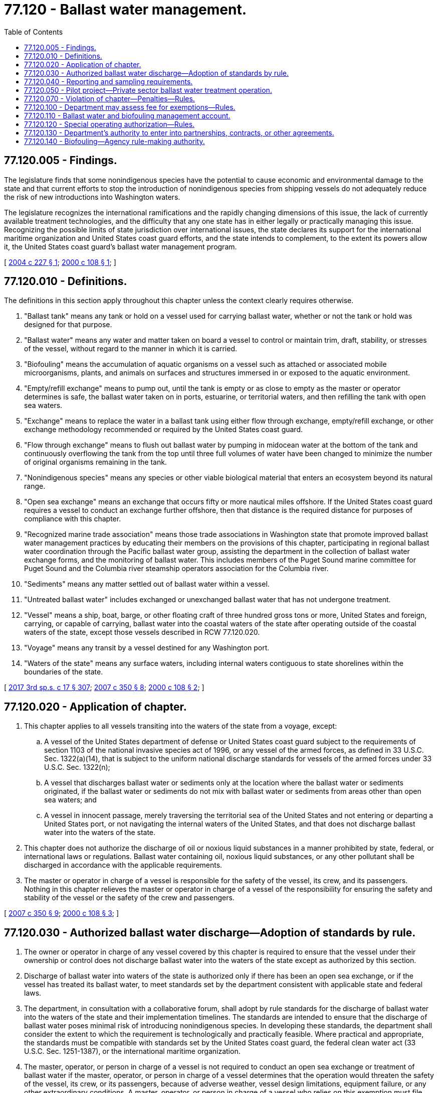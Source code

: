 = 77.120 - Ballast water management.
:toc:

== 77.120.005 - Findings.
The legislature finds that some nonindigenous species have the potential to cause economic and environmental damage to the state and that current efforts to stop the introduction of nonindigenous species from shipping vessels do not adequately reduce the risk of new introductions into Washington waters.

The legislature recognizes the international ramifications and the rapidly changing dimensions of this issue, the lack of currently available treatment technologies, and the difficulty that any one state has in either legally or practically managing this issue. Recognizing the possible limits of state jurisdiction over international issues, the state declares its support for the international maritime organization and United States coast guard efforts, and the state intends to complement, to the extent its powers allow it, the United States coast guard's ballast water management program.

[ http://lawfilesext.leg.wa.gov/biennium/2003-04/Pdf/Bills/Session%20Laws/Senate/6329-S.SL.pdf?cite=2004%20c%20227%20§%201[2004 c 227 § 1]; http://lawfilesext.leg.wa.gov/biennium/1999-00/Pdf/Bills/Session%20Laws/House/2466-S.SL.pdf?cite=2000%20c%20108%20§%201[2000 c 108 § 1]; ]

== 77.120.010 - Definitions.
The definitions in this section apply throughout this chapter unless the context clearly requires otherwise.

. "Ballast tank" means any tank or hold on a vessel used for carrying ballast water, whether or not the tank or hold was designed for that purpose.

. "Ballast water" means any water and matter taken on board a vessel to control or maintain trim, draft, stability, or stresses of the vessel, without regard to the manner in which it is carried.

. "Biofouling" means the accumulation of aquatic organisms on a vessel such as attached or associated mobile microorganisms, plants, and animals on surfaces and structures immersed in or exposed to the aquatic environment.

. "Empty/refill exchange" means to pump out, until the tank is empty or as close to empty as the master or operator determines is safe, the ballast water taken on in ports, estuarine, or territorial waters, and then refilling the tank with open sea waters.

. "Exchange" means to replace the water in a ballast tank using either flow through exchange, empty/refill exchange, or other exchange methodology recommended or required by the United States coast guard.

. "Flow through exchange" means to flush out ballast water by pumping in midocean water at the bottom of the tank and continuously overflowing the tank from the top until three full volumes of water have been changed to minimize the number of original organisms remaining in the tank.

. "Nonindigenous species" means any species or other viable biological material that enters an ecosystem beyond its natural range.

. "Open sea exchange" means an exchange that occurs fifty or more nautical miles offshore. If the United States coast guard requires a vessel to conduct an exchange further offshore, then that distance is the required distance for purposes of compliance with this chapter.

. "Recognized marine trade association" means those trade associations in Washington state that promote improved ballast water management practices by educating their members on the provisions of this chapter, participating in regional ballast water coordination through the Pacific ballast water group, assisting the department in the collection of ballast water exchange forms, and the monitoring of ballast water. This includes members of the Puget Sound marine committee for Puget Sound and the Columbia river steamship operators association for the Columbia river.

. "Sediments" means any matter settled out of ballast water within a vessel.

. "Untreated ballast water" includes exchanged or unexchanged ballast water that has not undergone treatment.

. "Vessel" means a ship, boat, barge, or other floating craft of three hundred gross tons or more, United States and foreign, carrying, or capable of carrying, ballast water into the coastal waters of the state after operating outside of the coastal waters of the state, except those vessels described in RCW 77.120.020.

. "Voyage" means any transit by a vessel destined for any Washington port.

. "Waters of the state" means any surface waters, including internal waters contiguous to state shorelines within the boundaries of the state.

[ http://lawfilesext.leg.wa.gov/biennium/2017-18/Pdf/Bills/Session%20Laws/Senate/5303-S.SL.pdf?cite=2017%203rd%20sp.s.%20c%2017%20§%20307[2017 3rd sp.s. c 17 § 307]; http://lawfilesext.leg.wa.gov/biennium/2007-08/Pdf/Bills/Session%20Laws/Senate/5923-S2.SL.pdf?cite=2007%20c%20350%20§%208[2007 c 350 § 8]; http://lawfilesext.leg.wa.gov/biennium/1999-00/Pdf/Bills/Session%20Laws/House/2466-S.SL.pdf?cite=2000%20c%20108%20§%202[2000 c 108 § 2]; ]

== 77.120.020 - Application of chapter.
. This chapter applies to all vessels transiting into the waters of the state from a voyage, except:

.. A vessel of the United States department of defense or United States coast guard subject to the requirements of section 1103 of the national invasive species act of 1996, or any vessel of the armed forces, as defined in 33 U.S.C. Sec. 1322(a)(14), that is subject to the uniform national discharge standards for vessels of the armed forces under 33 U.S.C. Sec. 1322(n);

.. A vessel that discharges ballast water or sediments only at the location where the ballast water or sediments originated, if the ballast water or sediments do not mix with ballast water or sediments from areas other than open sea waters; and

.. A vessel in innocent passage, merely traversing the territorial sea of the United States and not entering or departing a United States port, or not navigating the internal waters of the United States, and that does not discharge ballast water into the waters of the state.

. This chapter does not authorize the discharge of oil or noxious liquid substances in a manner prohibited by state, federal, or international laws or regulations. Ballast water containing oil, noxious liquid substances, or any other pollutant shall be discharged in accordance with the applicable requirements.

. The master or operator in charge of a vessel is responsible for the safety of the vessel, its crew, and its passengers. Nothing in this chapter relieves the master or operator in charge of a vessel of the responsibility for ensuring the safety and stability of the vessel or the safety of the crew and passengers.

[ http://lawfilesext.leg.wa.gov/biennium/2007-08/Pdf/Bills/Session%20Laws/Senate/5923-S2.SL.pdf?cite=2007%20c%20350%20§%209[2007 c 350 § 9]; http://lawfilesext.leg.wa.gov/biennium/1999-00/Pdf/Bills/Session%20Laws/House/2466-S.SL.pdf?cite=2000%20c%20108%20§%203[2000 c 108 § 3]; ]

== 77.120.030 - Authorized ballast water discharge—Adoption of standards by rule.
. The owner or operator in charge of any vessel covered by this chapter is required to ensure that the vessel under their ownership or control does not discharge ballast water into the waters of the state except as authorized by this section.

. Discharge of ballast water into waters of the state is authorized only if there has been an open sea exchange, or if the vessel has treated its ballast water, to meet standards set by the department consistent with applicable state and federal laws.

. The department, in consultation with a collaborative forum, shall adopt by rule standards for the discharge of ballast water into the waters of the state and their implementation timelines. The standards are intended to ensure that the discharge of ballast water poses minimal risk of introducing nonindigenous species. In developing these standards, the department shall consider the extent to which the requirement is technologically and practically feasible. Where practical and appropriate, the standards must be compatible with standards set by the United States coast guard, the federal clean water act (33 U.S.C. Sec. 1251-1387), or the international maritime organization.

. The master, operator, or person in charge of a vessel is not required to conduct an open sea exchange or treatment of ballast water if the master, operator, or person in charge of a vessel determines that the operation would threaten the safety of the vessel, its crew, or its passengers, because of adverse weather, vessel design limitations, equipment failure, or any other extraordinary conditions. A master, operator, or person in charge of a vessel who relies on this exemption must file documentation defined by the department, subject to: (a) Payment of a fee not to exceed five thousand dollars; (b) discharging only the minimal amount of ballast water operationally necessary; (c) ensuring that ballast water records accurately reflect any reasons for not complying with the mandatory requirements; and (d) any other requirements identified by the department by rule as provided in subsections (3) and (6) of this section.

. For treatment technologies requiring shipyard modification, the department may enter into a compliance plan with the vessel owner. The compliance plan must include a timeline consistent with drydock and shipyard schedules for completion of the modification. The department shall adopt rules for compliance plans under this subsection.

. For an exemption claimed in subsection (4) of this section, the department shall adopt rules for defining exemption conditions, requirements, compliance plans, or alternative ballast water management strategies to meet the intent of this section.

. The department shall make every effort to align ballast water standards with adopted international and federal standards while ensuring that the goals of this chapter are met.

. The requirements of this section do not apply to a vessel discharging ballast water or sediments that originated solely within the waters of Washington, the Columbia river system, or the internal waters of British Columbia south of latitude fifty degrees north, including the waters of the Straits of Georgia and Juan de Fuca.

. Open sea exchange is an exchange that occurs fifty or more nautical miles offshore. If the United States coast guard requires a vessel to conduct an exchange further offshore, then that distance is the required distance for purposes of compliance with this chapter.

[ http://lawfilesext.leg.wa.gov/biennium/2009-10/Pdf/Bills/Session%20Laws/House/1778-S.SL.pdf?cite=2009%20c%20333%20§%2026[2009 c 333 § 26]; http://lawfilesext.leg.wa.gov/biennium/2007-08/Pdf/Bills/Session%20Laws/Senate/5923-S2.SL.pdf?cite=2007%20c%20350%20§%2010[2007 c 350 § 10]; http://lawfilesext.leg.wa.gov/biennium/2003-04/Pdf/Bills/Session%20Laws/Senate/6329-S.SL.pdf?cite=2004%20c%20227%20§%203[2004 c 227 § 3]; http://lawfilesext.leg.wa.gov/biennium/2001-02/Pdf/Bills/Session%20Laws/Senate/6538.SL.pdf?cite=2002%20c%20282%20§%202[2002 c 282 § 2]; http://lawfilesext.leg.wa.gov/biennium/1999-00/Pdf/Bills/Session%20Laws/House/2466-S.SL.pdf?cite=2000%20c%20108%20§%204[2000 c 108 § 4]; ]

== 77.120.040 - Reporting and sampling requirements.
The owner or operator in charge of any vessel covered by this chapter is required to ensure that the vessel under their ownership or control complies with the reporting and sampling requirements of this section.

. Vessels covered by this chapter must report ballast water management information to the department using ballast water management forms that are acceptable to the United States coast guard. The frequency, manner, and form of such reporting shall be established by the department by rule. Any vessel may rely on a recognized marine trade association to collect and forward this information to the department.

. In order to monitor the effectiveness of national and international efforts to prevent the introduction of nonindigenous species, all vessels covered by this chapter must submit nonindigenous species ballast water monitoring data. The monitoring, sampling, testing protocols, and methods of identifying nonindigenous species in ballast water shall be determined by the department by rule. A vessel covered by this chapter may contract with a recognized marine trade association to randomly sample vessels within that association's membership, and provide data to the department.

. Vessels that do not belong to a recognized marine trade association must submit individual ballast tank sample data to the department for each voyage.

. All data submitted to the department under subsection (2) of this section shall be consistent with sampling and testing protocols as adopted by the department by rule.

. The department shall adopt rules to implement this section. The rules and recommendations shall be developed in consultation with advisors from regulated industries and the potentially affected parties, including but not limited to shipping interests, ports, shellfish growers, fisheries, environmental interests, interested citizens who have knowledge of the issues, and appropriate governmental representatives including the United States coast guard. In recognition of the need to have a coordinated response to ballast water management for the Columbia river system, the department must consider rules adopted by the state of Oregon when adopting rules under this section for ballast water management in the navigable waters of the Columbia river system.

.. The department shall set standards for the discharge of treated ballast water into the waters of the state. The rules are intended to ensure that the discharge of treated ballast water poses minimal risk of introducing nonindigenous species. In developing this standard, the department shall consider the extent to which the requirement is technologically and practically feasible. Where practical and appropriate, the standards shall be compatible with standards set by the United States coast guard and shall be developed in consultation with federal and state agencies to ensure consistency with the federal clean water act, 33 U.S.C. Sec. 1251-1387.

.. The department shall adopt ballast water sampling and testing protocols for monitoring the biological components of ballast water that may be discharged into the waters of the state under this chapter. Monitoring data is intended to assist the department in evaluating the risk of new, nonindigenous species introductions from the discharge of ballast water, and to evaluate the accuracy of ballast water exchange practices. The sampling and testing protocols must consist of cost-effective, scientifically verifiable methods that, to the extent practical and without compromising the purposes of this chapter, utilize easily measured indices, such as salinity, or check for species that indicate the potential presence of nonindigenous species or pathogenic species. The department shall specify appropriate quality assurance and quality control for the sampling and testing protocols.

[ http://lawfilesext.leg.wa.gov/biennium/2001-02/Pdf/Bills/Session%20Laws/Senate/6538.SL.pdf?cite=2002%20c%20282%20§%203[2002 c 282 § 3]; http://lawfilesext.leg.wa.gov/biennium/1999-00/Pdf/Bills/Session%20Laws/House/2466-S.SL.pdf?cite=2000%20c%20108%20§%205[2000 c 108 § 5]; ]

== 77.120.050 - Pilot project—Private sector ballast water treatment operation.
The shipping vessel industry, the public ports, and the department shall promote the creation of a pilot project to establish a private sector ballast water treatment operation that is capable of servicing vessels at all Washington ports. Federal and state agencies and private industries shall be invited to participate. The project will develop equipment or methods to treat ballast water and establish operational methods that do not increase the cost of ballast water treatment at smaller ports. The legislature intends that the cost of treatment required by this chapter is substantially equivalent among large and small ports in Washington.

[ http://lawfilesext.leg.wa.gov/biennium/1999-00/Pdf/Bills/Session%20Laws/House/2466-S.SL.pdf?cite=2000%20c%20108%20§%206[2000 c 108 § 6]; ]

== 77.120.070 - Violation of chapter—Penalties—Rules.
. The department may establish by rule schedules for any penalty allowed in this chapter. The schedules may provide for the incremental assessment of a penalty based on criteria established by rule.

. The director or the director's designee may impose a civil penalty or warning for a violation of the requirements of this chapter on the owner or operator in charge of a vessel who fails to comply with the requirements imposed under this chapter. The penalty shall not exceed twenty-seven thousand five hundred dollars for each day of a continuing violation. In determining the amount of a civil penalty, the department shall set standards by rule that consider if the violation was intentional, negligent, or without any fault, and shall consider the quality and nature of risks created by the violation. The owner or operator subject to such a penalty may contest the determination by requesting an adjudicative proceeding within twenty days. Any determination not timely contested is final and may be reduced to a judgment enforceable in any court with jurisdiction. If the department prevails using any judicial process to collect a penalty under this section, the department shall also be awarded its costs and reasonable attorneys' fees.

. The department, in cooperation with the United States coast guard, may enforce the requirements of this chapter.

[ http://lawfilesext.leg.wa.gov/biennium/2017-18/Pdf/Bills/Session%20Laws/Senate/5303-S.SL.pdf?cite=2017%203rd%20sp.s.%20c%2017%20§%20304[2017 3rd sp.s. c 17 § 304]; http://lawfilesext.leg.wa.gov/biennium/2007-08/Pdf/Bills/Session%20Laws/Senate/5923-S2.SL.pdf?cite=2007%20c%20350%20§%2012[2007 c 350 § 12]; http://lawfilesext.leg.wa.gov/biennium/1999-00/Pdf/Bills/Session%20Laws/House/2466-S.SL.pdf?cite=2000%20c%20108%20§%208[2000 c 108 § 8]; ]

== 77.120.100 - Department may assess fee for exemptions—Rules.
The department may assess a fee for any exemptions allowed under this chapter. Such a fee may not exceed five thousand dollars. The department may establish by rule schedules for any fee allowed in this chapter. The schedules may provide for the incremental assessment of a penalty based on criteria established by rule.

[ http://lawfilesext.leg.wa.gov/biennium/2007-08/Pdf/Bills/Session%20Laws/Senate/5923-S2.SL.pdf?cite=2007%20c%20350%20§%2013[2007 c 350 § 13]; ]

== 77.120.110 - Ballast water and biofouling management account.
. The ballast water and biofouling management account is created in the state treasury. All receipts from legislative appropriations, gifts, grants, donations, penalties, and fees received under this chapter must be deposited into the account.

. Expenditures from the account may be used only to carry out the purposes of this chapter. However, penalties may not be used for the salaries of permanent department employees.

. Moneys in the account may be spent only after appropriation.

[ http://lawfilesext.leg.wa.gov/biennium/2017-18/Pdf/Bills/Session%20Laws/Senate/5303-S.SL.pdf?cite=2017%203rd%20sp.s.%20c%2017%20§%20106[2017 3rd sp.s. c 17 § 106]; http://lawfilesext.leg.wa.gov/biennium/2009-10/Pdf/Bills/Session%20Laws/House/1778-S.SL.pdf?cite=2009%20c%20333%20§%2027[2009 c 333 § 27]; http://lawfilesext.leg.wa.gov/biennium/2007-08/Pdf/Bills/Session%20Laws/Senate/5923-S2.SL.pdf?cite=2007%20c%20350%20§%2014[2007 c 350 § 14]; ]

== 77.120.120 - Special operating authorization—Rules.
The department may issue a special operating authorization for passenger vessels conducting or assisting in research and testing activities to determine the presence of invasive species in ballast water collected in the waters of southeast Alaska north of latitude fifty-four degrees thirty minutes north to sixty-one degrees ten minutes north, extending to longitude one hundred forty-nine degrees thirty minutes west.  The department may adopt rules for defining special operating authorization conditions, requirements, limitations, and fees as necessary to implement this section, consistent with the intent of this chapter.

[ http://lawfilesext.leg.wa.gov/biennium/2009-10/Pdf/Bills/Session%20Laws/House/1778-S.SL.pdf?cite=2009%20c%20333%20§%2028[2009 c 333 § 28]; http://lawfilesext.leg.wa.gov/biennium/2007-08/Pdf/Bills/Session%20Laws/Senate/5923-S2.SL.pdf?cite=2007%20c%20350%20§%2015[2007 c 350 § 15]; ]

== 77.120.130 - Department's authority to enter into partnerships, contracts, or other agreements.
The department may enter into partnerships, contracts, or any other form of agreements with other entities to carry out the intent of this chapter. The department shall ensure that any such entity is registered and licensed to do business in Washington. All agreements must be consistent with existing state laws, agency rules, state water quality standards, and collective bargaining agreements.

[ http://lawfilesext.leg.wa.gov/biennium/2017-18/Pdf/Bills/Session%20Laws/Senate/5303-S.SL.pdf?cite=2017%203rd%20sp.s.%20c%2017%20§%20204[2017 3rd sp.s. c 17 § 204]; ]

== 77.120.140 - Biofouling—Agency rule-making authority.
. The owner or operator of a vessel covered by this chapter is required to ensure that the vessel under their ownership or control does not release biofouling into waters of the state except as authorized by this section.

. The department may adopt by rule standards and requirements governing the release of biofouling on vessels arriving or moored at a Washington port.

. The department shall adopt rules under subsection (2) of this section for adoption in consultation with a collaborative forum with advisors from regulated industries and the potentially affected parties including shipping interests, ports, shellfish growers, fisheries, environmental interests, interested citizens who have knowledge of the issues, and appropriate governmental representatives including the United States coast guard and the United States environmental protection agency. The rules must:

.. Ensure that biofouling management poses minimal risk of release of nonindigenous species;

.. Be based on the best available technology that is economically achievable; and

.. Where practical and appropriate, be compatible with standards and requirements set by the United States coast guard, the United States environmental protection agency, or the international maritime organization.

[ http://lawfilesext.leg.wa.gov/biennium/2017-18/Pdf/Bills/Session%20Laws/Senate/5303-S.SL.pdf?cite=2017%203rd%20sp.s.%20c%2017%20§%20301[2017 3rd sp.s. c 17 § 301]; ]

